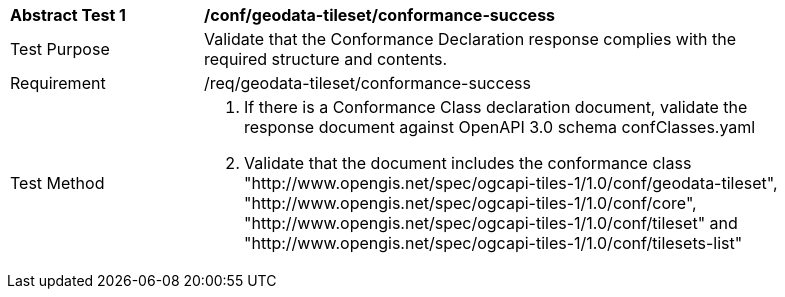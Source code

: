 [[ats_geodata-tileset_conformance-success]]
[width="90%",cols="2,6a"]
|===
^|*Abstract Test {counter:ats-id}* |*/conf/geodata-tileset/conformance-success*
^|Test Purpose |Validate that the Conformance Declaration response complies with the required structure and contents.
^|Requirement |/req/geodata-tileset/conformance-success
^|Test Method |1. If there is a Conformance Class declaration document, validate the response document against OpenAPI 3.0 schema confClasses.yaml

2. Validate that the document includes the conformance class "http://www.opengis.net/spec/ogcapi-tiles-1/1.0/conf/geodata-tileset", "http://www.opengis.net/spec/ogcapi-tiles-1/1.0/conf/core", "http://www.opengis.net/spec/ogcapi-tiles-1/1.0/conf/tileset" and "http://www.opengis.net/spec/ogcapi-tiles-1/1.0/conf/tilesets-list"
|===

